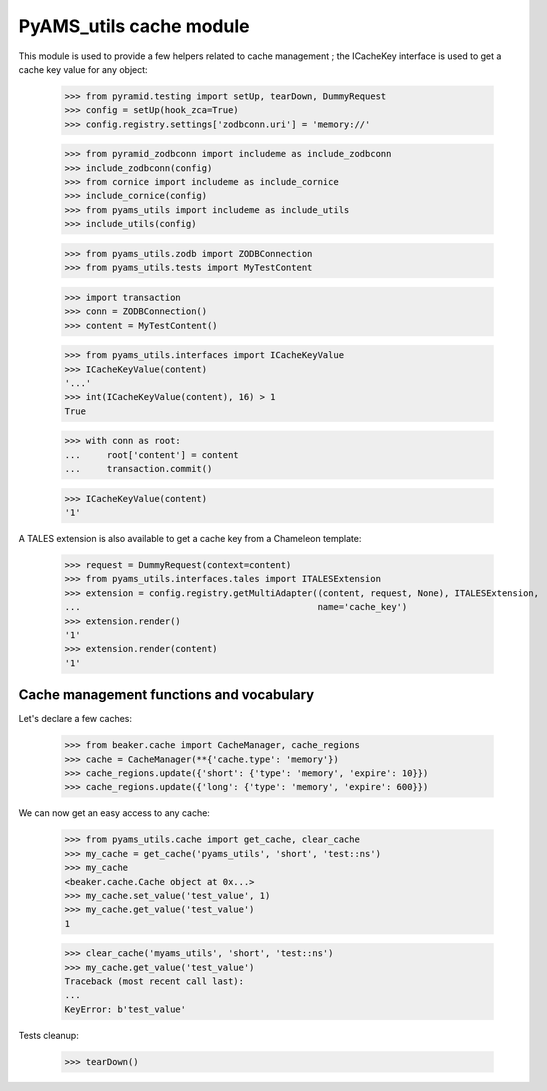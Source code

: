 
========================
PyAMS_utils cache module
========================

This module is used to provide a few helpers related to cache management ; the ICacheKey
interface is used to get a cache key value for any object:

    >>> from pyramid.testing import setUp, tearDown, DummyRequest
    >>> config = setUp(hook_zca=True)
    >>> config.registry.settings['zodbconn.uri'] = 'memory://'

    >>> from pyramid_zodbconn import includeme as include_zodbconn
    >>> include_zodbconn(config)
    >>> from cornice import includeme as include_cornice
    >>> include_cornice(config)
    >>> from pyams_utils import includeme as include_utils
    >>> include_utils(config)

    >>> from pyams_utils.zodb import ZODBConnection
    >>> from pyams_utils.tests import MyTestContent

    >>> import transaction
    >>> conn = ZODBConnection()
    >>> content = MyTestContent()

    >>> from pyams_utils.interfaces import ICacheKeyValue
    >>> ICacheKeyValue(content)
    '...'
    >>> int(ICacheKeyValue(content), 16) > 1
    True

    >>> with conn as root:
    ...     root['content'] = content
    ...     transaction.commit()

    >>> ICacheKeyValue(content)
    '1'

A TALES extension is also available to get a cache key from a Chameleon template:

    >>> request = DummyRequest(context=content)
    >>> from pyams_utils.interfaces.tales import ITALESExtension
    >>> extension = config.registry.getMultiAdapter((content, request, None), ITALESExtension,
    ...                                             name='cache_key')
    >>> extension.render()
    '1'
    >>> extension.render(content)
    '1'


Cache management functions and vocabulary
-----------------------------------------

Let's declare a few caches:

    >>> from beaker.cache import CacheManager, cache_regions
    >>> cache = CacheManager(**{'cache.type': 'memory'})
    >>> cache_regions.update({'short': {'type': 'memory', 'expire': 10}})
    >>> cache_regions.update({'long': {'type': 'memory', 'expire': 600}})

We can now get an easy access to any cache:

    >>> from pyams_utils.cache import get_cache, clear_cache
    >>> my_cache = get_cache('pyams_utils', 'short', 'test::ns')
    >>> my_cache
    <beaker.cache.Cache object at 0x...>
    >>> my_cache.set_value('test_value', 1)
    >>> my_cache.get_value('test_value')
    1

    >>> clear_cache('myams_utils', 'short', 'test::ns')
    >>> my_cache.get_value('test_value')
    Traceback (most recent call last):
    ...
    KeyError: b'test_value'


Tests cleanup:

    >>> tearDown()
